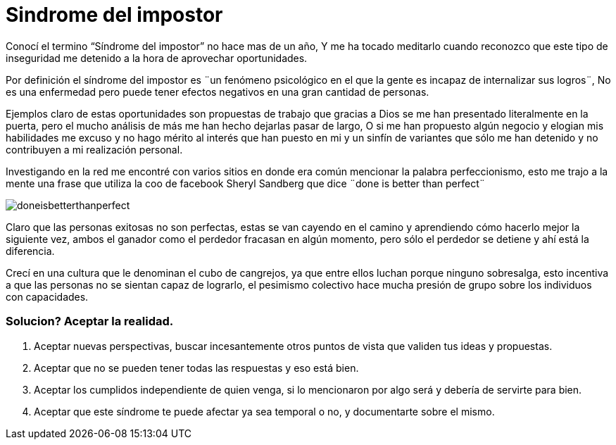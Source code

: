 = Sindrome del impostor 
:hp-image: https://pixabay.com/static/uploads/photo/2014/11/21/00/09/gangster-539993_960_720.jpg
:hp-tags: filosofia,motivacion,presentacion

Conocí el termino “Síndrome del impostor” no hace mas de un año, Y me ha tocado meditarlo cuando reconozco que este tipo de inseguridad me detenido a la hora de aprovechar oportunidades.

Por definición el síndrome del impostor es  ¨un fenómeno psicológico en el que la gente es incapaz de internalizar sus logros¨, No es una enfermedad pero puede tener efectos negativos en una gran cantidad de personas.

Ejemplos claro de estas oportunidades son propuestas de trabajo que gracias a Dios se me han presentado literalmente en la puerta, pero el mucho análisis de más me han hecho dejarlas pasar de largo, O si  me han propuesto algún negocio y elogian mis habilidades me excuso y no hago mérito al interés que han puesto en mi y un sinfín de variantes que sólo me han detenido y no contribuyen a mi realización personal.

Investigando en la red me encontré con varios sitios en donde era común mencionar la palabra perfeccionismo, esto me trajo a la mente una frase que utiliza la coo de facebook Sheryl Sandberg que dice ¨done is better than perfect¨

image::http://sonieland.com/wordpress/wp-content/uploads/2013/08/doneisbetterthanperfect.png[]

Claro que las personas exitosas no son perfectas, estas se van cayendo en el camino y aprendiendo cómo hacerlo mejor la siguiente vez, ambos el ganador como el perdedor fracasan en algún momento, pero sólo el perdedor se detiene y ahí está la diferencia.

Crecí en una cultura que le denominan el cubo de cangrejos, ya que entre ellos luchan porque ninguno sobresalga, esto incentiva a que las personas no se sientan capaz de lograrlo, el pesimismo colectivo hace mucha presión de grupo sobre los individuos con capacidades.

### Solucion? Aceptar la realidad.

. Aceptar nuevas perspectivas, buscar incesantemente otros puntos de vista que validen tus ideas y propuestas.
. Aceptar que no se pueden tener todas las respuestas y eso está bien.
. Aceptar los cumplidos independiente de quien venga, si lo mencionaron por algo será y debería de servirte para bien.
. Aceptar que este síndrome te puede afectar ya sea temporal o no, y documentarte sobre el mismo.



